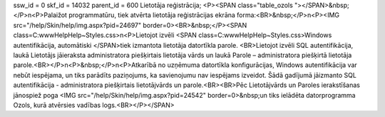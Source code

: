 ssw_id = 0skf_id = 14032parent_id = 600Lietotāja reģistrācija;<P><SPAN class="table_ozols   "></SPAN>&nbsp;</P>\n<P>Palaižot programmatūru, tiek atvērta lietotāja reģistrācijas ekrāna forma:<BR>&nbsp;</P>\n<P><IMG src="/help/Skin/help/img.aspx?pid=24697" border=0><BR>&nbsp;</P><SPAN class=C:\www\Help\Help\~\Styles.css>\n<P>Lietojot izvēli <SPAN class=C:\www\Help\Help\~\Styles.css>Windows autentifikācija, automātiski </SPAN>tiek izmantota lietotāja datortīkla parole. <BR>Lietojot izvēli SQL autentifikācija, laukā Lietotājs jāieraksta administratora piešķirtais lietotāja vārds un laukā Parole – administratora piešķirtā lietotāja parole.<BR></P>\n<P>&nbsp;</P>\n<P>Atkarībā no uzņēmuma datortīkla konfigurācijas, Windows autentifikācija var nebūt iespējama, un tiks parādīts paziņojums, ka savienojumu nav iespējams izveidot. Šādā gadījumā jāizmanto SQL autentifikācija - administratora piešķirtais lietotājvārds un parole.<BR><BR>Pēc Lietotājvārds un Paroles ierakstīšanas jānospiež poga <IMG src="/help/Skin/help/img.aspx?pid=24542" border=0>&nbsp;un tiks ielādēta datorprogramma Ozols, kurā atvērsies vadības logs.<BR></P></SPAN>